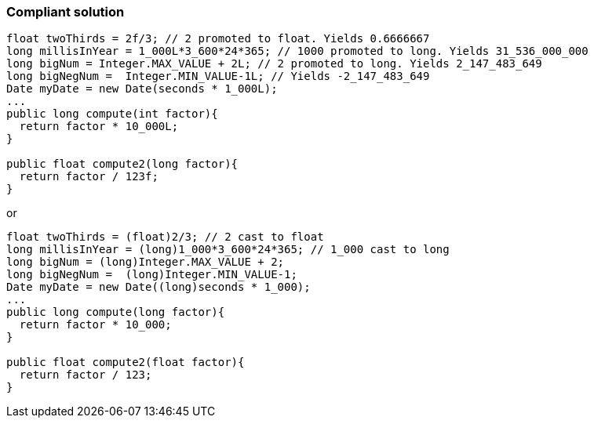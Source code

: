 === Compliant solution

[source,text]
----
float twoThirds = 2f/3; // 2 promoted to float. Yields 0.6666667
long millisInYear = 1_000L*3_600*24*365; // 1000 promoted to long. Yields 31_536_000_000
long bigNum = Integer.MAX_VALUE + 2L; // 2 promoted to long. Yields 2_147_483_649
long bigNegNum =  Integer.MIN_VALUE-1L; // Yields -2_147_483_649
Date myDate = new Date(seconds * 1_000L);
...
public long compute(int factor){
  return factor * 10_000L;
}

public float compute2(long factor){
  return factor / 123f;
}
----
or

[source,text]
----
float twoThirds = (float)2/3; // 2 cast to float
long millisInYear = (long)1_000*3_600*24*365; // 1_000 cast to long
long bigNum = (long)Integer.MAX_VALUE + 2;
long bigNegNum =  (long)Integer.MIN_VALUE-1;
Date myDate = new Date((long)seconds * 1_000);
...
public long compute(long factor){
  return factor * 10_000;
}

public float compute2(float factor){
  return factor / 123;
}
----
